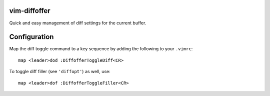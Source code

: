 vim-diffoffer
=============

Quick and easy management of diff settings for the current buffer.

Configuration
=============

Map the diff toggle command to a key sequence by adding the following to your ``.vimrc``::

    map <leader>dod :DiffofferToggleDiff<CR>

To toggle diff filler (see ``'diffopt'``) as well, use::

    map <leader>dof :DiffofferToggleFiller<CR>
